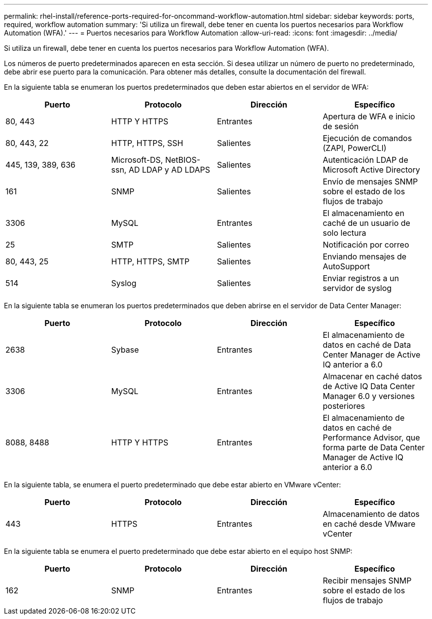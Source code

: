 ---
permalink: rhel-install/reference-ports-required-for-oncommand-workflow-automation.html 
sidebar: sidebar 
keywords: ports, required, workflow automation 
summary: 'Si utiliza un firewall, debe tener en cuenta los puertos necesarios para Workflow Automation (WFA).' 
---
= Puertos necesarios para Workflow Automation
:allow-uri-read: 
:icons: font
:imagesdir: ../media/


[role="lead"]
Si utiliza un firewall, debe tener en cuenta los puertos necesarios para Workflow Automation (WFA).

Los números de puerto predeterminados aparecen en esta sección. Si desea utilizar un número de puerto no predeterminado, debe abrir ese puerto para la comunicación. Para obtener más detalles, consulte la documentación del firewall.

En la siguiente tabla se enumeran los puertos predeterminados que deben estar abiertos en el servidor de WFA:

[cols="4*"]
|===
| Puerto | Protocolo | Dirección | Específico 


 a| 
80, 443
 a| 
HTTP Y HTTPS
 a| 
Entrantes
 a| 
Apertura de WFA e inicio de sesión



 a| 
80, 443, 22
 a| 
HTTP, HTTPS, SSH
 a| 
Salientes
 a| 
Ejecución de comandos (ZAPI, PowerCLI)



 a| 
445, 139, 389, 636
 a| 
Microsoft-DS, NetBIOS-ssn, AD LDAP y AD LDAPS
 a| 
Salientes
 a| 
Autenticación LDAP de Microsoft Active Directory



 a| 
161
 a| 
SNMP
 a| 
Salientes
 a| 
Envío de mensajes SNMP sobre el estado de los flujos de trabajo



 a| 
3306
 a| 
MySQL
 a| 
Entrantes
 a| 
El almacenamiento en caché de un usuario de solo lectura



 a| 
25
 a| 
SMTP
 a| 
Salientes
 a| 
Notificación por correo



 a| 
80, 443, 25
 a| 
HTTP, HTTPS, SMTP
 a| 
Salientes
 a| 
Enviando mensajes de AutoSupport



 a| 
514
 a| 
Syslog
 a| 
Salientes
 a| 
Enviar registros a un servidor de syslog

|===
En la siguiente tabla se enumeran los puertos predeterminados que deben abrirse en el servidor de Data Center Manager:

[cols="4*"]
|===
| Puerto | Protocolo | Dirección | Específico 


 a| 
2638
 a| 
Sybase
 a| 
Entrantes
 a| 
El almacenamiento de datos en caché de Data Center Manager de Active IQ anterior a 6.0



 a| 
3306
 a| 
MySQL
 a| 
Entrantes
 a| 
Almacenar en caché datos de Active IQ Data Center Manager 6.0 y versiones posteriores



 a| 
8088, 8488
 a| 
HTTP Y HTTPS
 a| 
Entrantes
 a| 
El almacenamiento de datos en caché de Performance Advisor, que forma parte de Data Center Manager de Active IQ anterior a 6.0

|===
En la siguiente tabla, se enumera el puerto predeterminado que debe estar abierto en VMware vCenter:

[cols="4*"]
|===
| Puerto | Protocolo | Dirección | Específico 


 a| 
443
 a| 
HTTPS
 a| 
Entrantes
 a| 
Almacenamiento de datos en caché desde VMware vCenter

|===
En la siguiente tabla se enumera el puerto predeterminado que debe estar abierto en el equipo host SNMP:

[cols="4*"]
|===
| Puerto | Protocolo | Dirección | Específico 


 a| 
162
 a| 
SNMP
 a| 
Entrantes
 a| 
Recibir mensajes SNMP sobre el estado de los flujos de trabajo

|===